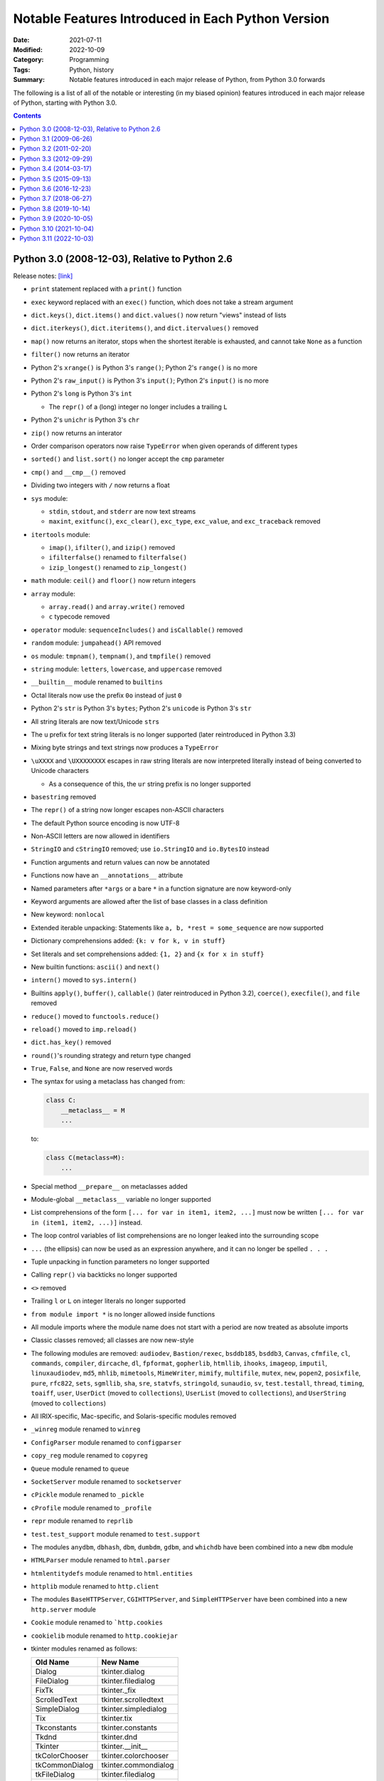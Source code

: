 ==================================================
Notable Features Introduced in Each Python Version
==================================================

:Date: 2021-07-11
:Modified: 2022-10-09
:Category: Programming
:Tags: Python, history
:Summary:
    Notable features introduced in each major release of Python, from Python
    3.0 forwards

The following is a list of all of the notable or interesting (in my biased
opinion) features introduced in each major release of Python, starting with
Python 3.0.

.. contents::


Python 3.0 (2008-12-03), Relative to Python 2.6
===============================================

Release notes: `[link] <https://docs.python.org/3/whatsnew/3.0.html>`__

- ``print`` statement replaced with a ``print()`` function

- ``exec`` keyword replaced with an ``exec()`` function, which does not take a
  stream argument

- ``dict.keys()``, ``dict.items()`` and ``dict.values()`` now return "views"
  instead of lists

- ``dict.iterkeys()``, ``dict.iteritems()``, and ``dict.itervalues()`` removed

- ``map()`` now returns an iterator, stops when the shortest iterable is
  exhausted, and cannot take ``None`` as a function

- ``filter()`` now returns an iterator

- Python 2's ``xrange()`` is Python 3's ``range()``; Python 2's ``range()`` is
  no more

- Python 2's ``raw_input()`` is Python 3's ``input()``; Python 2's ``input()``
  is no more

- Python 2's ``long`` is Python 3's ``int``

  - The ``repr()`` of a (long) integer no longer includes a trailing ``L``

- Python 2's ``unichr`` is Python 3's ``chr``

- ``zip()`` now returns an interator

- Order comparison operators now raise ``TypeError`` when given operands of
  different types

- ``sorted()`` and ``list.sort()`` no longer accept the ``cmp`` parameter

- ``cmp()`` and ``__cmp__()`` removed

- Dividing two integers with ``/`` now returns a float

- ``sys`` module:

  - ``stdin``, ``stdout``, and ``stderr`` are now text streams
  - ``maxint``, ``exitfunc()``, ``exc_clear()``, ``exc_type``, ``exc_value``,
    and ``exc_traceback`` removed

- ``itertools`` module:

  - ``imap()``, ``ifilter()``, and ``izip()`` removed
  - ``ifilterfalse()`` renamed to ``filterfalse()``
  - ``izip_longest()`` renamed to ``zip_longest()``

- ``math`` module: ``ceil()`` and ``floor()`` now return integers

- ``array`` module:

  - ``array.read()`` and ``array.write()`` removed
  - ``c`` typecode removed

- ``operator`` module: ``sequenceIncludes()`` and ``isCallable()`` removed

- ``random`` module: ``jumpahead()`` API removed

- ``os`` module: ``tmpnam()``, ``tempnam()``, and ``tmpfile()`` removed

- ``string`` module: ``letters``, ``lowercase``, and ``uppercase`` removed

- ``__builtin__`` module renamed to ``builtins``

- Octal literals now use the prefix ``0o`` instead of just ``0``

- Python 2's ``str`` is Python 3's ``bytes``; Python 2's ``unicode`` is Python
  3's ``str``

- All string literals are now text/Unicode ``str``\s

- The ``u`` prefix for text string literals is no longer supported (later
  reintroduced in Python 3.3)

- Mixing byte strings and text strings now produces a ``TypeError``

- ``\uXXXX`` and ``\UXXXXXXXX`` escapes in raw string literals are now
  interpreted literally instead of being converted to Unicode characters

  - As a consequence of this, the ``ur`` string prefix is no longer supported

- ``basestring`` removed

- The ``repr()`` of a string now longer escapes non-ASCII characters

- The default Python source encoding is now UTF-8

- Non-ASCII letters are now allowed in identifiers

- ``StringIO`` and ``cStringIO`` removed; use ``io.StringIO`` and
  ``io.BytesIO`` instead

- Function arguments and return values can now be annotated

- Functions now have an ``__annotations__`` attribute

- Named parameters after ``*args`` or a bare ``*`` in a function signature are
  now keyword-only

- Keyword arguments are allowed after the list of base classes in a class
  definition

- New keyword: ``nonlocal``

- Extended iterable unpacking: Statements like ``a, b, *rest = some_sequence``
  are now supported

- Dictionary comprehensions added: ``{k: v for k, v in stuff}``

- Set literals and set comprehensions added: ``{1, 2}`` and ``{x for x in
  stuff}``

- New builtin functions: ``ascii()`` and ``next()``

- ``intern()`` moved to ``sys.intern()``

- Builtins ``apply()``, ``buffer()``, ``callable()`` (later reintroduced in
  Python 3.2), ``coerce()``, ``execfile()``, and ``file`` removed

- ``reduce()`` moved to ``functools.reduce()``

- ``reload()`` moved to ``imp.reload()``

- ``dict.has_key()`` removed

- ``round()``'s rounding strategy and return type changed

- ``True``, ``False``, and ``None`` are now reserved words

- The syntax for using a metaclass has changed from:

  .. code:: python

      class C:
          __metaclass__ = M
          ...

  to:

  .. code:: python

      class C(metaclass=M):
          ...

- Special method ``__prepare__`` on metaclasses added

- Module-global ``__metaclass__`` variable no longer supported

- List comprehensions of the form ``[... for var in item1, item2, ...]`` must
  now be written ``[... for var in (item1, item2, ...)]`` instead.

- The loop control variables of list comprehensions are no longer leaked into
  the surrounding scope

- ``...`` (the ellipsis) can now be used as an expression anywhere, and it can
  no longer be spelled ``. . .``

- Tuple unpacking in function parameters no longer supported

- Calling ``repr()`` via backticks no longer supported

- ``<>`` removed

- Trailing ``l`` or ``L`` on integer literals no longer supported

- ``from module import *`` is no longer allowed inside functions

- All module imports where the module name does not start with a period are now
  treated as absolute imports

- Classic classes removed; all classes are now new-style

- The following modules are removed: ``audiodev``, ``Bastion/rexec``,
  ``bsddb185``, ``bsddb3``, ``Canvas``, ``cfmfile``, ``cl``, ``commands``,
  ``compiler``, ``dircache``, ``dl``, ``fpformat``, ``gopherlib``, ``htmllib``,
  ``ihooks``, ``imageop``, ``imputil``, ``linuxaudiodev``, ``md5``, ``mhlib``,
  ``mimetools``, ``MimeWriter``, ``mimify``, ``multifile``, ``mutex``, ``new``,
  ``popen2``, ``posixfile``, ``pure``, ``rfc822``, ``sets``, ``sgmllib``,
  ``sha``, ``sre``, ``statvfs``, ``stringold``, ``sunaudio``, ``sv``,
  ``test.testall``, ``thread``, ``timing``, ``toaiff``, ``user``, ``UserDict``
  (moved to ``collections``), ``UserList`` (moved to ``collections``), and
  ``UserString`` (moved to ``collections``)

- All IRIX-specific, Mac-specific, and Solaris-specific modules removed

- ``_winreg`` module renamed to ``winreg``

- ``ConfigParser`` module renamed to ``configparser``

- ``copy_reg`` module renamed to ``copyreg``

- ``Queue`` module renamed to ``queue``

- ``SocketServer`` module renamed to ``socketserver``

- ``cPickle`` module renamed to ``_pickle``

- ``cProfile`` module renamed to ``_profile``

- ``repr`` module renamed to ``reprlib``

- ``test.test_support`` module renamed to ``test.support``

- The modules ``anydbm``, ``dbhash``, ``dbm``, ``dumbdm``, ``gdbm``, and
  ``whichdb`` have been combined into a new ``dbm`` module

- ``HTMLParser`` module renamed to ``html.parser``

- ``htmlentitydefs`` module renamed to ``html.entities``

- ``httplib`` module renamed to ``http.client``

- The modules ``BaseHTTPServer``, ``CGIHTTPServer``, and ``SimpleHTTPServer``
  have been combined into a new ``http.server`` module

- ``Cookie`` module renamed to ```http.cookies``

- ``cookielib`` module renamed to ``http.cookiejar``

- tkinter modules renamed as follows:

  ==============  ====================
  Old Name        New Name
  ==============  ====================
  Dialog          tkinter.dialog
  FileDialog      tkinter.filedialog
  FixTk           tkinter._fix
  ScrolledText    tkinter.scrolledtext
  SimpleDialog    tkinter.simpledialog
  Tix             tkinter.tix
  Tkconstants     tkinter.constants
  Tkdnd           tkinter.dnd
  Tkinter         tkinter.__init__
  tkColorChooser  tkinter.colorchooser
  tkCommonDialog  tkinter.commondialog
  tkFileDialog    tkinter.filedialog
  tkFont          tkinter.font
  tkMessageBox    tkinter.messagebox
  tkSimpleDialog  tkinter.simpledialog
  turtle          tkinter.turtle
  ==============  ====================

- ``urllib2`` module split into ``urllib.request`` and ``urllib.error`` modules

- ``urlparse`` module renamed to ``urllib.parse``

- ``urllib`` module split into ``urllib.parse``, ``urllib.request``, and
  ``urllib.error`` modules

- ``robotparser`` module renamed to ``urllib.robotparser``

- ``xmlrpclib`` module renamed to ``xmlrpc.client``

- The modules ``DocXMLRPCServer`` and ``SimpleXMLRPCServer`` have been combined
  into a new ``xmlrpc.server`` module

- Exceptions must now inherit from ``BaseException``

- ``StandardError`` removed

- Exceptions no longer behave like sequences; use the ``args`` attribute
  instead

- ``except exc, var`` is now written ``except exc as var``

- The variable used to catch an exception is now deleted when the ``except``
  block is left

- ``raise Exception, args`` is now written ``raise Exception(args)``

- Raising an exception inside an ``except`` or ``finally`` block now causes
  implicit exception chaining

- Explicit exception chaining can be done with ``raise SecondaryException()
  from primary_exception``

- ``__getslice__()``, ``__setslice__()``, and ``__delslice__()`` removed

- Special method ``next()`` renamed to ``__next__()``

- ``__oct__()`` and ``__hex__()`` removed

- Removed support for ``__members__`` and ``__methods__``

- Function attributes of the form ``func_X`` renamed to ``__X__``

- Special method ``__nonzero__()`` renamed to ``__bool__()``

- ``super()`` can now be invoked without arguments inside an instance method


Python 3.1 (2009-06-26)
=======================

Release notes: `[link] <https://docs.python.org/3/whatsnew/3.1.html>`__

- Multiple context managers can now be used in a single ``with`` statement

- Directories & zip archives containing a ``__main__.py`` can now be executed
  by passing their path to the interpreter

- Packages containing a ``__main__`` submodule can now be executed with
  ``python -m`` and ``runpy``

- New ``bytes`` and ``bytearray`` method: ``maketrans()``

- The ``repr()``\s of ``float``\s are now shorter

- New ``int`` method: ``bit_length()``

- The fields in strings formatted with ``str.format()`` can now omit numbering
  in order to be automatically numbered, as in ``'Sir {} of
  {}'.format('Gallahad', 'Camelot')``

- The format specification mini-language now includes a thousands separator
  specifier

- ``round(x, n)`` now returns an integer if ``x`` is an integer

- New modules: ``importlib`` and ``tkinter.ttk``

- ``collections`` module:

  - ``Counter`` and ``OrderedDict`` added
  - ``namedtuple()`` now accepts a ``rename`` parameter

- ``contextlib`` module: ``nested()`` is now deprecated

- ``decimal`` module: ``Decimal.from_float()`` added

- ``io`` module: ``SEEK_SET``, ``SEEK_CUR``, and ``SEEK_END`` added

- ``itertools`` module:

  - ``combinations_with_replacement()`` and ``compress()`` added
  - ``count()`` now accepts a ``step`` parameter

- ``json`` module: Decoders now accept an ``object_pairs_hook`` parameter

- ``logging`` module: ``NullHandler`` added

- ``re`` module: ``sub()``, ``subn()``, and ``split()`` now accept a ``flags``
  parameter

- ``string`` module: ``maketrans()`` is now deprecated


Python 3.2 (2011-02-20)
=======================

Release notes: `[link] <https://docs.python.org/3/whatsnew/3.2.html>`__

- New modules: ``argparse``, ``concurrent.futures``, ``html``, and
  ``sysconfig``

- ``.pyc`` files are now stored in ``__pycache__/`` directories

- Modules now have a ``__cached__`` attribute

- New ``str`` method: ``format_map()``

- The ``str()`` of a ``float`` or ``complex`` is now the same as its ``repr()``

- New ``range`` methods: ``index()`` and ``count()``

- ``callable()`` function from Python 2 restored

- ``ResourceWarning`` warning type added

- ``abc`` module: ``abstractclassmethod()`` and ``abstractstaticmethod()``
  added

- ``ast`` module: ``literal_eval()`` now supports ``set`` & ``bytes`` literals

- ``collections`` module:

  - ``Counter.subtract()`` added
  - ``OrderedDict.move_to_end()`` added
  - ``deque.count()`` and ``deque.reverse()`` added

- ``compileall`` command-line interface: ``-i`` and ``-b`` options added

- ``configparser`` module:

  - ``ConfigParser`` class replaced with ``SafeConfigParser``, which is now
    customizable
  - New API added based on the mapping protocol

- ``contextlib`` module:

  - ``ContextDecorator`` added
  - ``nested()`` removed

- ``csv`` module:

  - ``unix_dialect`` dialect (dialect name ``"unix"``) added
  - ``DictWriter.writeheader()`` added

- ``datetime`` module:

  - ``timezone`` added
  - ``timedelta`` instances can now be multiplied by ``float``\s and divided by
    ``float``\s & ``int``\s
  - ``date.strftime()`` now supports years from 1000 through 9999

- ``decimal`` module:

  - The ``Decimal`` constructor now accepts ``float``\s
  - ``Decimal`` instances can now be compared with ``float`` and
    ``fractions.Fraction`` instances
  - ``Context.clamp`` added

- ``email.parser`` module: ``BytesFeedParser``, ``BytesParser``,
  ``message_from_bytes()`` and ``message_from_binary_file()`` added

- ``email.generator`` module: ``BytesGenerator`` added

- ``fractions`` module: The ``Fraction`` constructor now accepts ``float``\s
  and ``decimal.Decimal``\s

- ``functools`` module: ``cmp_to_key()``, ``lru_cache()``, and
  ``total_ordering()`` added

- ``gzip`` module: ``compress()`` and ``decompress()`` added

- ``hashlib`` module: ``algorithms_available`` and ``algorithms_guaranteed``
  added

- Various ABCs added to ``importlib.abc``

- ``inspect`` module: ``getgeneratorstate()`` and ``getattr_static()`` added

- ``io`` module: ``BytesIO.getbuffer()`` added

- ``itertools`` module: ``accumulate()`` added

- ``json`` module: The ``indent`` parameter to ``dumps()`` etc. can now be a
  string

- ``logging`` module:

  - ``basicConfig()`` now accepts a ``style`` parameter
  - If a logging event occurs before any explicit configuration is set up, a
    default configuration (available in ``lastResort``) is now enabled
  - Python callables returning booleans can now be used as filters

- ``logging.config`` module: ``dictConfig()`` added

- ``math`` module: ``isfinite()``, ``expm1()``, ``erf()``, ``erfc()``,
  ``gamma()``, and ``lgamma()`` added

- ``os`` module: ``fsencode()``, ``fsdecode()``, ``supports_bytes_environ``,
  ``getenvb()``, and ``environb`` added

- ``shutil`` module:

  - ``copytree()`` now accepts ``ignore_dangling_symlinks`` and
    ``copy_function`` parameters
  - ``make_archive()``, ``unpack_archive()``, etc. added

- ``site`` module: ``getsitepackage()``, ``getuserbase()``, and
  ``getusersitepackages()`` added

- ``smtplib`` module: ``SMTP.send_message()`` added

- ``ssl`` module:

  - ``SSLContext`` and ``match_hostname()`` added
  - Server Name Indication (SNI) is now supported when linked against recent
    versions of OpenSSL

- ``string`` module: ``maketrans()`` removed

- ``sys`` module: ``hash_info`` added

- ``tarfile`` module: ``TarFile.add()`` now accepts a ``filter`` parameter, and
  the ``exclude`` parameter is now deprecated

- ``tempfile`` module: ``TemporaryDirectory`` added

- ``threading`` module: ``Barrier`` added

- ``unicodedata`` updated to Unicode 6.0.0

- ``urllib.parse`` module: ``urlparse()`` now supports IPv6 addresses


Python 3.3 (2012-09-29)
=======================

Release notes: `[link] <https://docs.python.org/3/whatsnew/3.3.html>`__

- New modules: ``faulthandler``, ``ipaddress``, ``lzma``, ``unittest.mock``,
  and ``venv``

- Support for implicit namespace packages (directories without an
  ``__init__.py``) added

- All Unicode codepoints, from U+0000 to U+10FFFF, are now always supported;
  there is no longer a distinction between "narrow" and "wide" builds

- Multiple exception types have been merged into ``OSError``, which now has
  various subclasses for common error conditions

- Delegating to a subgenerator/subiterator with ``yield from`` is now possible

- Chained exception context can be suppressed with ``raise e from None``

- The ``u"unicode"`` syntax for Unicode strings from Python 2 is now supported
  again

- Functions & classes now have a ``__qualname__`` attribute

- ``inspect`` module: ``signature()``, ``Signature``, ``Parameter``, and
  ``BoundArguments`` added

- ``sys`` module: ``implementation`` added

- ``types`` module: ``SimpleNamespace`` added

- ``importlib`` module: Various classes & functions added

- Modules now have a ``__loader__`` attribute

- ``"\N{...}"`` can now take name aliases

- ``unicodedata`` updated to UCD 6.1.0

- New ``list`` and ``bytearray`` methods: ``copy()`` and ``clear()``

- Raw bytes literals can now be written ``rb"..."`` in addition to ``br"..."``

- ``open()`` now accepts an ``opener`` parameter

- ``print()`` now accepts a ``flush`` parameter

- Hash randomization with ``hash()`` is now enabled by default

- New ``str`` method: ``casefold()``

- ``abc``:

  - It is now possible to combine ``abstractmethod`` with ``property``,
    ``classmethod``, or ``staticmethod``
  - ``abstractproperty``, ``abstractclassmethod``, and ``abstractstaticmethod``
    are now deprecated
  - ``ABCMeta.register()`` can now be used as a class decorator

- ``array`` module: ``long long`` type now supported

- ``base64`` module: Decoding functions now accept ASCII-only ``str``\s

- ``binascii`` module: The ``a2b_*`` functions now accept ASCII-only ``str``\s

- ``bz2`` module:

  - ``open()`` added
  - ``BZ2File()`` now accepts arbitrary file-like objects and implements most
    of the ``io.BufferedIOBase`` API

- ``collections`` module:

  - ``ChainMap`` added
  - ABCs moved to ``collections.abc``; aliases are still present in
    ``collections`` itself, but importing them is deprecated
  - ``Counter`` now supports ``+``, ``-``, ``+=``, ``-=``, ``|=``, and ``&=``

- ``contextlib`` module: ``ExitStack`` added

- ``datetime`` module: New ``datetime`` methods: ``timestamp()``,
  ``strftime()``, and ``astimezone()``

- ``email`` module: Policy framework added

- ``email.parser`` module: ``BytesHeaderParser`` added

- ``email.utils`` module: ``format_datetime()``, ``parsedate_to_datetime()``,
  and ``localtime()`` added

- ``functools`` module: ``lru_cache()`` now accepts a ``typed`` parameter

- ``hmac`` module: ``compare_digest()`` added

- ``http.client`` module: ``HTTPResponse.readinto()`` added

- ``html.parser`` module: ``HTMLParser`` can now parse broken markup without
  errors

- ``html.entities``: ``html5`` added

- ``inspect`` module: ``getclosurevars()`` and ``getgeneratorlocals()`` added

- ``io`` module:

  - ``x`` mode added to ``open()`` function
  - The ``TextIOWrapper`` constructor now accepts a ``write_through`` parameter

- ``itertools`` module: ``accumulate()`` now accepts a ``func`` parameter

- ``logging`` module: ``basicConfig()`` now accepts a ``handlers`` parameter

- ``math`` module: ``log2()`` added

- ``multiprocessing`` module:

  - The ``Process`` constructor now accepts a ``daemon`` parameter
  - ``Process.sentinel`` added

- ``multiprocessing.connection`` module: ``wait()`` added

- ``multiprocessing.pool`` module: New ``Pool`` methods ``starmap()`` and
  ``starmap_async()`` added

- ``os`` module:

  - ``fwalk()``, ``pipe2()``, ``sendfile()``, ``getpriority()``,
    ``setpriority()``, ``replace()``, ``get_terminal_size()``, ``getxattr()``,
    ``listxattr()``, ``removexattr()``, ``setxatter()``, ``sync()``, and others
    added
  - Various functions now accept ``dir_fd`` and/or ``follow_symlinks``
    parameters
  - Various functions can now take file descriptors as path arguments
  - ``stat()``, ``fstat()``, ``lstat()``, and ``utime()`` now support
    timestamps with nanosecond precision

- ``re`` module: ``str`` regular expressions now support ``\uXXXX`` and
  ``\UXXXXXXXX`` escapes

- ``pipes.quote()`` moved to ``shlex``

- ``shutil`` module:

  - ``disk_usage()``, ``chown()``, and ``get_terminal_size()`` added
  - Several functions now accept a ``symlink`` parameter

- ``stat`` module: ``filemode()`` added

- ``struct`` module: ``size_t`` and ``ssize_t`` now supported

- ``subprocess``:

  - Command strings can now be bytes on POSIX
  - ``DEVNULL`` added

- ``sys`` module: ``thread_info`` added

- ``textwrap`` module: ``indent()`` added

- ``time`` module: ``get_clock_info()``, ``monotonic()``, ``perf_counter()``,
  ``process_time()``, ``clock_getres()``, ``clock_gettime()``,
  ``clock_settime()``, and ``CLOCK_*`` constants added

- ``types`` module: ``MappingProxyType``, ``new_class()``, and
  ``prepare_class()`` added

- ``urllib.request`` module: The ``Request`` constructor now accepts a
  ``method`` parameter

- ``array`` module: The ``u`` format is now deprecated


Python 3.4 (2014-03-17)
=======================

Release notes: `[link] <https://docs.python.org/3/whatsnew/3.4.html>`__

- New modules: ``asyncio``, ``ensurepip``, ``enum``, ``pathlib``,
  ``selectors``, ``statistics``, and ``tracemalloc``

- ``codecs`` module: ``encode()`` and ``decode()`` are now documented

- ``unicodedata`` updated to UCD 6.3

- ``min()`` and ``max()`` now accept a ``default`` parameter

- New special method: ``__length_hint__()``

- ``abc`` module: ``ABC`` and ``get_cache_token()`` added

- ``argparse`` module: ``FileType`` now accepts ``encoding`` and ``errors``
  parameters

- ``base64`` module:

  - Encoding & decoding functions now accept any bytes-like object
  - ``a85encode()``, ``a85decode()``, ``b85encode()``, and ``b85decode()``
    added

- ``contextlib`` module: ``suppress()`` and ``redirect_stdout()`` added

- ``doctest`` command-line interface: ``-o`` and ``-f`` options added

- ``email`` module:

  - ``as_string()`` now accepts a ``policy`` argument
  - ``as_bytes()`` method added
  - ``EmailMessage`` and ``MIMEPart`` added as part of new API
  - ``contextmanager`` submodule added

- ``filecmp`` module: ``clear_cache()`` and ``DEFAULT_IGNORES`` added

- ``functools`` module: ``partialmethod()`` and ``singledispatch()`` added

- ``glob`` module: ``escape()`` added

- ``hashlib`` module: ``pbkdf2_hmac()`` added

- ``html`` module: ``unescape()`` added

- ``html.parser`` module: ``HTMLParser`` constructor now accepts a
  ``convert_charrefs`` parameter, and the ``strict`` argument is now deprecated

- ``http.server`` command-line interface: ``--bind`` option added

- ``imp.reload()`` moved to ``importlib``

- ``importlib`` module: ``InspectLoader.source_to_code()`` added

- ``importlib.util`` module: ``MAGIC_NUMBER``, ``cache_from_source()``,
  ``source_from_cache()``, and ``decode_source()`` added

- ``importlib.machinery`` module: ``ExtensionFileLoader.get_filename()`` added

- ``runpy`` and ``python -m`` can now be used with namespace packages

- ``inspect`` module:

  - Command-line interface added
  - ``unwrap()`` added

- ``ipaddress`` module: ``is_global`` property added

- ``json`` module: ``dumps()`` etc. will now automatically set ``separators``
  to ``(",", ": ")`` when ``indent`` is non-``None``

- ``multiprocessing`` module:

  - Start methods ``spawn`` and ``forkserver`` added
  - Contexts added
  - ``get_all_start_methods()``, ``get_start_method()``,
    ``set_start_method()``, and ``get_context()`` added

- ``operator`` module: ``length_hint()`` added

- ``os`` module:

  - ``cpu_count()`` added
  - ``open()`` now supports the ``O_PATH`` and ``O_TMPFILE`` flags

- ``pdb`` module: ``print`` command removed

- ``pickle`` module: Protocol 4 added

- ``plistlib`` module: ``load()``, ``dump()``, ``loads()``, and ``dumps()``
  added

- ``pprint`` module: ``PrettyPrinter``, ``pformat()``, and ``pprint()`` now
  accept a ``compact`` parameter

- ``re`` module: ``fullmatch()`` and ``regex.fullmatch()`` added

- ``resource`` module: ``prlimit()`` added

- ``shutil`` module: ``copyfile()`` now raises a ``SameFileError`` when the
  source and destination are the same file

- ``ssl`` module:

  - ``create_default_context()`` and ``get_default_verify_paths()`` added
  - New ``SSLContext`` methods: ``cert_store_stats()``, ``get_ca_certs()``, and
    ``load_default_certs()``

- ``stat`` module: ``S_IFDOOR``, ``S_IFPORT``, and ``S_IFWHT`` added

- ``struct`` module: ``iter_unpack()`` and ``Struct.iter_unpack()`` added

- ``subprocess`` module:

  - ``check_output()`` now accepts an ``input`` parameter

- ``sys`` module: ``getallocatedblocks()`` and ``__interactivehook__`` added

- ``tarfile`` module: Command-line interface added

- ``textwrap`` module:

  - The ``TextWrapper`` constructor now accepts ``max_lines`` and
    ``placeholder`` parameters
  - ``shorten()`` added

- ``threading`` module: ``main_thread()`` added

- ``traceback`` module: ``clear_frames()`` added

- ``types`` module: ``DynamicClassAttribute()`` added

- ``urllib.request`` module:

  - ``data:`` URLs now supported
  - ``Request`` objects are now reusable

- ``urllib.error`` module: ``HTTPError.headers`` added

- ``venv`` module: The ``EnvBuilder`` constructor and ``create()`` now accept a
  ``with_pip`` parameter

- ``importlib`` module: A number of methods & functions are deprecated

- The ``imp`` module is now pending deprecation

- The ``formatter`` module is now deprecated

- The ``U`` mode of various "open" functions is now deprecated


Python 3.5 (2015-09-13)
=======================

Release notes: `[link] <https://docs.python.org/3/whatsnew/3.5.html>`__

- Coroutine functions (``async def``), awaitable objects (``await`` and
  ``__await__()``), asynchronous iteration (``async for``, ``__aiter__()``, and
  ``__anext__()``), and asynchronous context managers (``async with``,
  ``__aenter__()``, and ``__aexit__()``) added

- ``@`` operator (with ``__matmul__()`` etc. special methods) for matrix
  multiplication added

- Multiple ``*`` and/or ``**`` unpackings can now be used in a single function
  call

- Tuple, list, set, & dictionary displays may now contain ``*`` or ``**``
  unpackings (as appropriate)

- Percent-formatting of ``bytes`` and ``bytearray`` objects with ``%`` added

- New modules: ``typing`` and ``zipapp``

- System calls are now retried when interrupted by a signal

- ``from __future__ import generator_stop`` added to cause ``StopIteration``
  exceptions raised inside generators to be transformed into
  ``RuntimeException``\s, which becomes the default in Python 3.7

  - Without the ``__future__`` import, such exceptions generate
    ``PendingDeprecationWarning``\s.

- ``RecursionError`` exception type (a subclass of ``RuntimeError``) added

- ``.pyo`` files eliminated; optimized bytecode is now stored in ``.pyc`` files
  with ``opt-`` tags in their name

- ``"namereplace"`` error handler added

- Various additions & improvements to the ``asyncio`` module

- ``cmath`` module: ``isclose()`` added

- ``collections`` module:

  - New ``deque`` methods: ``index()``, ``insert()``, and ``copy()``
  - ``deque`` now supports ``+`` and ``*``

- ``collections.abc`` module: ``Generator``, ``Awaitable``, ``Coroutine``,
  ``AsyncIterator``, and ``AsyncIterable`` added

- ``configparser`` module: ``ConfigParser`` can now take a dictionary of
  converters, and subclasses can define additional converters as methods

- ``contextlib`` module: ``redirect_stderr()`` added

- ``enum`` module: The ``Enum`` callable now accepts a ``start`` parameter

- ``glob`` module: ``glob()`` and ``iglob()` now support the ``**`` pattern

- ``http`` module: ``HTTPStatus`` added

- ``importlib.util`` module: ``module_from_spec()`` added

- ``inspect`` module:

  - ``BoundArguments.apply_defaults()`` added
  - ``Signature.from_callable()`` added
  - ``signature()`` now accepts a ``follow_wrapped`` parameter
  - ``iscoroutine()``, ``iscoroutinefunction()``, ``isawaitable()``,
    ``getcoroutinelocals()``, and ``getcoroutinestate()`` added

- ``io`` module: new ``BufferedIOBase`` method: ``readinto1()``

- ``ipaddress`` module:

  - The ``IPv4Network`` and ``IPv6Network`` constructors now accept an
    ``(address, netmask)`` argument
  - New ``IPv4Network`` and ``IPv6Network`` attribute: ``reverse_pointer``

- ``json`` module: JSON decoding errors now raise ``JSONDecodeError``

- ``json.tool`` command-line interface: The input order of keys is now
  preserved on output; the ``--sort-keys`` option will sort the keys instead

- ``linecache`` module: ``lazycache()`` added

- ``locale`` module: ``delocalize()`` added

- ``logging`` module: Logging methods now accept exception instances as
  ``exc_info`` arguments

- ``math`` module: ``isclose()``, ``gcd()``, ``inf``, and ``nan`` added

- ``fractions`` module: ``gcd()`` is now deprecated

- ``operator`` module: ``matmul()`` and ``imatmul()`` added

- ``os`` module: ``scandir()`` added

- ``os.path`` module: ``commonpath()`` added

- ``pathlib`` module:

  - New ``Path`` methods: ``samefile()``, ``expanduser()``, ``write_text()``,
    ``read_text()``, ``write_bytes()``, and ``read_bytes()``
  - Class method ``Path.home()`` added
  - ``Path.mkdir()`` now accepts an ``exist_ok`` parameter

- ``readline`` module: ``append_history_file()`` added

- ``selectors`` module: ``DevpollSelector`` added

- ``shutil`` module: ``move()`` now accepts a ``copy_function`` argument

- ``signal`` module: ``SIG*`` contants have been converted to enums

- ``socket`` module: ``socket.sendfile()`` added

- ``ssl`` module: ``SSLObject`` added

- ``subprocess``: ``run()`` added

- ``sys`` module: ``set_coroutine_wrapper()``, ``get_coroutine_wrapper()``, and
  ``is_finalizing()`` added

- ``time`` module: ``monotonic()`` is now always available

- ``timeit`` command-line interface: ``--unit`` option added

- ``traceback`` module: ``TracebackException``, ``StackSummary``,
  ``FrameSummary``, ``walk_stack()``, and ``walk_tb()`` added

- ``types`` module: ``CoroutineType`` and ``coroutine()`` added

- ``unicodedata`` updated to Unicode 8.0.0

- ``unittest`` command-line interface: ``--locals`` option added

- ``unittest.mock`` module: ``Mock.assert_not_called()`` added

- ``urllib.request`` module: ``HTTPPasswordMgrWithPriorAuth`` added

- ``platform`` module: ``dist()`` and ``linux_distribution()`` are now
  deprecated

- ``html.parser`` module: The ``convert_charrefs`` parameter to the
  ``HTMLParser`` constructor now defaults to ``True``


Python 3.6 (2016-12-23)
=======================

Release notes: `[link] <https://docs.python.org/3/whatsnew/3.6.html>`__

- Formatted string literals ("f-strings")

- Variables can now be annotated by following the name of the variable with a
  colon and the annotation

- Underscores can now be used in numeric literals

- ``await`` and ``yield`` can now be used in the same function, thereby
  enabling asynchronous generators

- ``async for`` can now be used in list, set, & dict comprehensions and in
  generator expressions

- ``await`` expressions can now be used in any comprehension

- Special methods ``__init_subclass__()`` and ``__set_name__()`` added

- ``os.PathLike``, the ``__fspath__()`` method, and ``os.fspath()`` added

  - Relevant file functions now accept ``os.PathLike`` objects

- ``ModuleNotFoundError`` exception type (a subclass of ``ImportError``) added

- ``datetime`` module:

  - ``fold`` attribute added to ``datetime`` and ``time`` for denoting the
    second instance of a time duplicated due to DST
  - The ``strftime()`` method of ``date`` and ``datetime`` now supports ``%G``,
    ``%u``, and ``%V``
  - ``datetime.astimezone()`` can now be called on naïve instances

- The file system and console encodings on Windows are now both UTF-8

- A class's ``__dict__`` now preserves the order in which the attributes were
  defined

- ``**kwargs`` now preserves insertion order

- ``dict``\s are now implemented in such a way that they preserve insertion
  order

- New module: ``secrets``

- Various additions & improvements to the ``asyncio`` module

- ``cmath`` module: ``tau``, ``inf``, ``nan``, ``infj``, and ``nanj`` added

- ``collections.abc``: ``Collection``, ``Reversible``, and ``AsyncGenerator``
  added

- ``enum`` module: ``auto``, ``Flag``, and ``IntFlag`` added

- ``json`` module: ``load()`` and ``loads()`` now support binary input in
  UTF-8, UTF-16, and UTF-32

- ``math`` module: ``tau`` added

- ``random`` module: ``choices()`` added

- ``re`` module:

  - Modifier spans (e.g., as in ``'(?i)g(?-i:v)r'``) are now supported in
    regular expressions
  - Match objects can now be indexed to access groups

- ``statistics`` module: ``harmonic_mean()`` added

- ``subprocess`` module:

  - ``encoding`` and ``errors`` arguments added to ``Popen`` and the wrappers
    around it
  - The ``args`` parameter to ``Popen`` and the wrappers around it can now be a
    path-like object or sequence of path-like objects on POSIX systems

- ``time`` module: The ``tm_gmtoff`` and ``tm_zone`` attributes of
  ``struct_time`` are now available on all platforms

- ``typing`` module:

  - Generic type aliases like ``Dict[str, Tuple[S, T]]`` are now supported
  - ``TYPE_CHECKING`` added
  - ``ClassVar`` added
  - ``NewType()`` added
  - ``NamedTuple`` now supports variable annotation syntax

- ``unittest.mock`` module: New ``Mock`` methods ``assert_called()`` and
  ``assert_called_once()`` added

- ``venv`` command-line interface: ``--prompt`` option added

- Using ``async`` or ``await`` as a name will now generate a
  ``DeprecationWarning``

- ``StopIteration`` exceptions raised inside generators now generate
  ``DeprecationWarnings``

- Invalid escape sequences now generate a ``DeprecationWarning``

- The ``asynchat`` and ``asyncore`` modules are now deprecated

- The ``pyvenv`` script for creating venvs is now deprecated

- ``unicodedata`` updated to Unicode 9.0.0


Python 3.7 (2018-06-27)
=======================

Release notes: `[link] <https://docs.python.org/3/whatsnew/3.7.html>`__

- ``from __future__ import annotations`` added to enable postponed evaluation
  of annotations

- ``dict``\s are now guaranteed to preserve insertion order

- ``async`` and ``await`` are now reserved keywords

- New modules: ``contextvars``, ``dataclasses``, ``importlib.resources``

- New builtin function: ``breakpoint()``

- The interpreter now coerces ASCII locales to UTF-8 under certain
  circumstances on non-Windows OSes

- ``__aiter__()`` methods can no longer be asynchronous

- ``__getattr__()`` and ``__dir__()`` can now be defined on modules

- ``time`` module: variants of the timer functions added that return a number
  of nanoseconds as an integer

- Special methods ``__class_getitem__()`` and ``__mro_entries__()`` added

- Python Development Mode added

- New ``str``, ``bytes``, and ``bytearray`` method: ``isascii()``

- ``argparse`` module: ``ArgumentParser.parser_intermixed_args()`` added

- Various additions & improvements to the ``asyncio`` module

  - ``asyncio.run()`` added

- ``collections`` module: ``defaults`` argument added to ``namedtuple()``

- ``contextlib`` module: ``nullcontext()``, ``asynccontextmanager()``, and
  ``AsyncExitStack`` added

- ``datetime`` module:

  - ``datetime.fromisoformat()`` added
  - The ``"%z"`` format of the ``strptime()`` methods now accepts timezone
    offsets containing colons as well as a timezone specifier of "``Z``".

- ``enum`` module: Support for the ``_ignore_`` class property added to
  ``Enum``

- ``functools`` module: ``singledispatch()`` now recognizes type annotations

- ``http.server`` command-line interface: ``--directory`` option added

- ``ipaddress`` module: ``subnet_of()`` and ``supernet_of()`` methods added to
  ``IPv4Network`` and ``IPv6Network``

- ``math`` module: ``remainder()`` added

- ``pathlib`` module: ``Path.is_mount()`` added

- ``queue`` module: ``SimpleQueue`` added

- ``subprocess`` module:

  - ``capture_output`` argument added to ``run()``
  - ``text`` argument added to ``run()`` and the ``Popen`` constructor

- Removed the ``fpectl`` module

- ``StopIteration`` exceptions raised inside coroutines and generators are now
  transformed into ``RuntimeException``\s

- ``unicodedata`` updated to Unicode 11


Python 3.8 (2019-10-14)
=======================

Release notes: `[link] <https://docs.python.org/3/whatsnew/3.8.html>`__

- Assignment expressions: ``:=`` (the "walrus operator") can now be used to
  assign a value to a variable in the middle of an expression, e.g.:

  .. code:: python

      if m := re.search(r'\d+', s):
          x = int(m.group())

- Function parameters can now be made positional-only by placing a ``/`` after
  them in the argument list

- One can now write ``f"{var=}"`` to get ``f"{var}={repr(var)}"``

- ``continue`` is now allowed in ``finally:`` clauses

- New ``int``, ``bool``, and ``fractions.Fraction`` method:
  ``as_integer_ratio()``

- ``\N{name}`` escapes are now allowed in regular expressions

- ``dict``\s and dictviews can now be passed to ``reversed()``

- Generalized iterable unpacking in ``yield`` and ``return`` statements no
  longer requires parentheses; e.g., one can now write ``return foo, *bar``
  instead of having to do ``return (foo, *bar)``

- Missing commas between tuples in a list now generate a ``SyntaxWarning`` with
  a suggestion as to what went wrong

- For integer arguments, the three-argument form of ``pow()`` can now take a
  negative exponent when the base is coprime to the modulus, in which case the
  modular multiplicative inverse (or a power thereof) is calculated

- New modules: ``importlib.metadata`` and ``multiprocessing.shared_memory``

- Running ``python -m asyncio`` now starts an async REPL

- ``asyncio`` module:

  - ``CancelledError`` now inherits directly from ``BaseException`` instead of
    ``Exception``
  - ``coroutine()`` is now deprecated
  - Passing a ``loop`` parameter is now deprecated for most of ``asyncio``'s
    high-level API
  - Explicitly passing coroutines to ``wait()`` is now deprecated

- ``datetime`` module: New ``date`` and ``datetime`` method:
  ``fromisocalendar()``

- ``functools`` module: ``cached_property()`` and ``singledispatchmethod()``
  added

- ``io`` module: ``open_code()`` (the verified open hook) added

- ``itertools`` module: ``accumulate()`` now accepts an ``initial`` parameter

- ``json.tool`` command-line interface: ``--json-lines`` option added

- ``math`` module:

  - ``comb()`` added
  - ``dist()`` added
  - ``hypot()`` can now take multiple arguments
  - ``isqrt()`` added
  - ``perm()`` added
  - ``prod()`` added

- ``pathlib`` module:

  - ``Path.link_to()`` added
  - ``Path.rename()`` and ``Path.replace()`` now return the new path
  - ``Path.unlink()`` now accepts a ``missing_ok`` argument

- ``pickle`` module: Protocol 5 (with support for out-of-band buffers) added

- ``platform`` module: ``dist()`` and ``linux_distribution()`` removed

- ``shlex`` module: ``join()`` added

- ``statistics`` module: ``NormalDist``, ``fmean()``, ``geometric_mean()``,
  ``multimode()``, and ``quantiles()`` added

- ``subprocess`` module: The ``args`` parameter to ``Popen`` and the wrappers
  around it can now be a path-like object or sequence of path-like objects on
  Windows systems in addition to POSIX

- ``sys`` module:

  - ``audit()`` and ``addaudithook()`` (for audit hooks) added
  - ``pycache_prefix`` added
  - ``unraisablehook()`` and ``__unraisablehook__`` added

- ``typing`` module: ``TypedDict``, ``Literal``, ``Final``, ``final()``,
  ``Protocol``, ``SupportsIndex``, ``get_origin()``, and ``get_args()`` added

- ``unicodedata`` module:

  - Updated to Unicode 12.1.0
  - ``is_normalized()`` added

- ``unittest.mock`` module:

  - ``AsyncMock`` added
  - ``call`` objects now have ``args`` and ``kwargs`` properties

- ``zipfile`` module: ``Path`` added

- Removed:

  - ``macpath`` module (deprecated since Python 3.7)
  - ``time.clock()`` (deprecated since Python 3.3)
  - the ``pyvenv`` script for creating venvs (Use ``pythonX.Y -m venv``
    instead)
  - ``sys.set_coroutine_wrapper()`` and ``sys.get_coroutine_wrapper()``
    (deprecated since Python 3.7)

- Using ``is`` or ``is not`` with strings, numbers, and certain other literals
  now produces a ``SyntaxWarning``


Python 3.9 (2020-10-05)
=======================

Release notes: `[link] <https://docs.python.org/3/whatsnew/3.9.html>`__

- ``dict``\s can now be merged & updated using the ``|`` and ``|=`` operators

- Any valid expression can now be used as a decorator

- New ``str``, ``bytes``, and ``bytearray`` methods: ``removeprefix()`` and
  ``removesuffix()``

- Built-in collection types like ``list`` and ``dict`` can now be used as
  generic types; e.g., ``List[str]`` can now be written ``list[str]``

  - This also applies to collections ABCs; e.g., ``typing.Sequence[str]`` can
    now be written ``collections.abc.Sequence[str]``.

  - Importing the old ``List``, ``Sequence``, etc. types from ``typing`` is now
    deprecated but does not generate ``DeprecationWarnings``\s at this time.
    The deprecated names will be removed from ``typing`` in the first Python
    release five years after 3.9.

- New modules: ``graphlib`` and ``zoneinfo``

- ``asyncio`` module: ``to_thread()`` added

- ``functools`` module: ``cache()`` added

- ``importlib.resources`` module: ``files()`` added (introduced in
  ``importlib-resources`` v1.1.0)

- Aligned ``importlib.metadata`` with ``importlib-metadata`` v1.6.1

- ``ipaddress`` module now supports IPv6 scoped addresses

- ``math`` module:

  - ``gcd()`` can now take multiple arguments
  - ``lcm()``, ``nextafter()``, and ``ulp()`` added

- ``pathlib`` module:

  - ``Path.readlink()`` added
  - ``PurePath.is_relative_to()`` added
  - ``PurePath.with_stem()`` added

- ``random`` module: ``randbytes()`` added

- ``typing`` module: ``Annotated`` added

- The ``binhex``, ``parser``, and ``symbol`` modules are now deprecated

- Using ``NotImplemented`` in a boolean context is now deprecated and will
  produce a ``TypeError`` in a future version of Python

- Removed:

  - ``fractions.gcd()`` (deprecated since Python 3.5)
  - ``encoding`` parameter of ``json.loads()`` (deprecated & ignored since
    Python 3.1)
  - ``asyncio.Task.current_task()`` and ``asyncio.Task.all_tasks()``
    (deprecated since Python 3.7); use ``asyncio.current_task()`` and
    ``asyncio.all_tasks()`` instead

- ``with (await asyncio.lock):`` and ``with (yield from asyncio.lock):``
  statements are no longer supported; use ``async with lock`` instead.
  Likewise for ``asyncio.Condition`` and ``asyncio.Semaphore``.

- ``lib2to3`` now emits a ``PendingDeprecationWarning`` and may be removed in a
  future Python version

- ``unicodedata`` updated to Unicode 13.0.0


Python 3.10 (2021-10-04)
========================

Release notes: `[link] <https://docs.python.org/3.10/whatsnew/3.10.html>`__

- Pattern matching!

  .. code:: python

      match status:
          case 400:
              return "Bad request"
          case 401 | 403 | 404:
              return "Not allowed"
          case _:
              return "Something's wrong with the Internet"

- Context managers in ``with`` statements can now be enclosed in parentheses,
  e.g.:

  .. code:: python

      with (CtxManager1() as example,
            CtxManager2()):

- Assignment expressions can now be used unparenthesized within set literals,
  set comprehensions, and sequence indexes (but not slices)

- Numeric literals immediately followed by keywords (e.g., ``0in x``) now
  generate a deprecation warning.  Future Python versions will change this to a
  syntax warning and then a syntax error.

- Common syntax errors now have better error messages

- ``AttributeError`` and ``NameError`` error messages now include suggestions
  as to what you might have meant

- ``Union[X, Y]`` can now be written ``X | Y``

- Dictionary views returned by ``dict.keys()``, ``dict.values()``, and
  ``dict.items()`` now have ``mapping`` attributes wrapping the original
  ``dict``

- The second argument of ``isinstance()`` and ``issubclass()`` can now be a
  ``Union``

- New ``int`` method: ``bit_count()``

- ``open()`` and friends can now be passed ``encoding="locale"`` in order to
  explicitly use the current locale's encoding

- ``zip()`` now has a ``strict`` parameter for requiring that all input
  iterables have the same length

- New builtin functions: ``aiter()`` and ``anext()``

- ``EncodingWarning`` warning type added

- The ``loop`` parameter (deprecated in Python 3.8) is now removed from most of
  ``asyncio``'s high-level API

- ``base64`` module: ``b32hexencode()`` and ``b32hexdecode()`` added

- ``bisect`` module: The functions now accept a ``key`` argument

- ``codecs`` module: ``unregister()`` added

- Collections ABCs can no longer be imported from ``collections``; import them
  from ``collections.abc`` instead

- ``collections`` module: ``Counter.total()`` added

- ``contextlib``: ``aclosing()`` added

- ``dataclasses``:

  - The ``dataclass`` decorator now accepts a ``slots`` argument
  - Fields can now be made keyword-only

- ``distutils`` is now deprecated and will be removed in Python 3.12

- ``glob`` module: ``glob()`` and ``iglob()`` now accept ``root_dir`` and
  ``dir_fd`` arguments

- Aligned ``importlib.metadata`` with ``importlib-metadata`` v4.6

  - ``entry_points()`` and ``package_distributions()`` added

- ``inspect`` module: ``get_annotations()`` added

- ``io`` module: ``text_encoding()`` added

- ``itertools`` module: ``pairwise()`` added

- ``os.path.realpath()`` now has a ``strict`` parameter for erroring when a
  path doesn't exist or a symlink loop is encountered

- ``pathlib`` module:

  - Slice and negative indexing support added to ``Path.parents``
  - ``Path.hardlink_to()`` added, superseding ``Path.link_to()``, which is now
    deprecated and will be removed in Python 3.12
  - ``Path.stat()`` and ``Path.chmod()`` now have a ``follow_symlinks``
    argument

- ``platform`` module: ``freedesktop_os_release()`` added

- ``statistics`` module: ``covariance()``, ``correlation()``, and
  ``linear_regression()`` added

- ``sys`` module: ``orig_argv`` and ``stdlib_module_names`` added

- ``traceback`` module: ``format_exception()``, ``format_exception_only()``,
  and ``print_exception()`` can now take just an exception argument as a
  positional-only parameter

- ``types`` module: ``EllipsisType``, ``NoneType``, and
  ``NotImplementedType`` added

- ``typing`` module: ``Concatenate``, ``ParamSpec``, ``TypeAlias``,
  ``TypeGuard``, and ``is_typeddict()`` added

- Removed the ``formatter`` and ``parser`` modules (deprecated in Python 3.4
  and 3.9, respectively)


Python 3.11 (2022-10-03)
========================

Release notes: `[link] <https://docs.python.org/3.11/whatsnew/3.11.html>`__

- Exception groups

  - ``ExceptionGroup`` and ``BaseExceptionGroup`` exception types added
  - ``try: ... except* ...: ...`` syntax (note asterisk) for matching exception
    groups

- Traceback messages now highlight the exact expression that caused the error

- Starred expressions can now be used in ``for`` statements (e.g., ``for x in
  *lst1, *lst2:``)

  - This was enabled by the grammar rewrite in Python 3.9 but was not noticed
    or documented until 3.11.

- The various "open" functions no longer accept the ``U`` mode

- New ``object`` method: ``__getstate__()``

- New ``BaseException`` method: ``add_note()``

- Chaining ``@classmethod`` decorators and using them to wrap other decorators
  (such as ``@property``) is now deprecated

- Format specification mini-language: A ``z`` option can now be used with
  floating-point types in order to coerce negative zero to "regular" zero after
  rounding.

- New modules: ``tomllib`` and ``wsgiref.types``

- ``asyncio`` module:

  - ``@coroutine`` (deprecated since 3.8) and
    ``asyncio.coroutines.CoroWrapper`` removed
  - ``Barrier``, ``Runner``, ``TaskGroup``, and ``timeout()`` added

- ``binascii`` module: ``a2b_hqx()``, ``b2a_hqx()``, ``rlecode_hqx()``, and
  ``rledecode_hqx()`` removed

- ``binhex`` module removed

- ``contextlib`` module: ``chdir()`` added

- ``datetime`` module:

  - ``UTC`` added
  - The ``fromisoformat()`` methods now accept most ISO 8601 strings

- ``enum`` module:

  - ``EnumCheck``, ``FlagBoundary``, ``ReprEnum``, ``StrEnum``,
    ``@global_enum()``, ``@member()``, ``@nonmember()``, ``@property``, and
    ``@verify`` added
  - ``EnumMeta`` renamed to ``EnumType``; the old name is currently as an alias

- ``functools`` module: ``singledispatch`` now supports union types

- ``hashlib`` module: ``file_digest()`` added

- ``inspect`` module:

  - ``getmembers_static()`` and ``ismethodwrapper()`` added
  - ``formatargspec()`` and ``getargspec()`` removed
  - Frame-related functions now return objects instead of tuples (though the
    new objects are backwards-compatible with the tuple interface)

- ``locale`` module:
  - ``getdefaultlocale()`` is now deprecated
  - ``getencoding()`` added

- ``math`` module: ``cbrt()`` and ``exp2()`` added

- ``operator`` module: ``call()`` added

- ``pathlib`` module: The ``glob()`` and ``rglob()`` methods now return only
  directories if given a pattern ending with the pathname separator

- ``re`` module:

  - ``(?>...)``, ``*+``, ``++``, ``?+``, and ``{m,n}+`` can now be used in
    regular expressions
  - ``NOFLAG`` added

- ``sys`` module: ``exception()`` added

- ``typing`` module:

  - ``LiteralString``, ``Never``, ``Self``, ``TypeVarTuple``,
    ``assert_never()``, ``assert_type()``, ``clear_overloads()``,
    ``get_overloads()``, ``@dataclass_transform``, and ``reveal_type()`` added
  - ``Text`` is now deprecated
  - Individual fields in a ``TypedDict`` may now be annotated as ``Required``
    or ``NotRequired``
  - The keyword-argument syntax for constructing ``TypedDict`` types is now
    deprecated and will be removed in Python 3.13

- ``unicodedata`` updated to Unicode 14.0.0

- The following modules are now deprecated and are planned to be removed in
  Python 3.13: ``aifc``, ``audioop``, ``cgi``, ``cgitb``, ``chunk``, ``crypt``,
  ``imghdr``, ``mailcap``, ``msilib``, ``nis``, ``nntplib``, ``ossaudiodev``,
  ``pipes``, ``sndhdr``, ``spwd``, ``sunau``, ``telnetlib``, ``uu``, and
  ``xdrlib``
